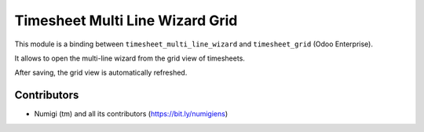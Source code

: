 Timesheet Multi Line Wizard Grid
================================

This module is a binding between ``timesheet_multi_line_wizard`` and ``timesheet_grid`` (Odoo Enterprise).

It allows to open the multi-line wizard from the grid view of timesheets.

.. image:: static/description/timesheet_grid_button.png

.. image:: static/description/wizard_form.png

After saving, the grid view is automatically refreshed.

Contributors
------------
* Numigi (tm) and all its contributors (https://bit.ly/numigiens)
